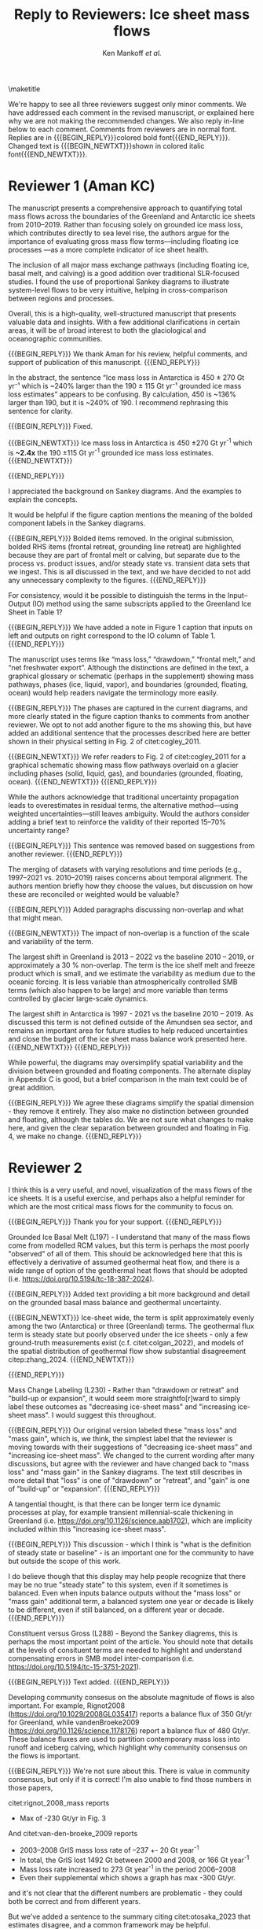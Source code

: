 #+TITLE: Reply to Reviewers: Ice sheet mass flows
#+AUTHOR: Ken Mankoff /et al./
#+EMAIL:
#+DATE:
#+DESCRIPTION:
#+KEYWORDS:
#+OPTIONS:   H:4 num:4 toc:nil \n:nil ::t |:t ^:{} -:t f:t *:t <:t
#+EXCLUDE_TAGS: noexport
#+ARCHIVE: ::* Archive

#+MACRO: BEGIN_REPLY @@latex:{\bfseries\color{brown}@@ @@odt:<text:span text:style-name="Bold">@@
#+MACRO: END_REPLY @@latex:}@@ @@odt:</text:span>@@

#+MACRO: BEGIN_NEWTXT @@latex:{\it\color{brown}@@
#+MACRO: END_NEWTXT @@latex:}@@

\maketitle

We're happy to see all three reviewers suggest only minor comments. We have addressed each comment in the revised manuscript, or explained here why we are not making the recommended changes. We also reply in-line below to each comment. Comments from reviewers are in normal font. Replies are in {{{BEGIN_REPLY}}}colored bold font{{{END_REPLY}}}. Changed text is {{{BEGIN_NEWTXT}}}shown in colored italic font{{{END_NEWTXT}}}.

\tableofcontents

* Reviewer 1 (Aman KC)

The manuscript presents a comprehensive approach to quantifying total mass flows across the boundaries of the Greenland and Antarctic ice sheets from 2010–2019. Rather than focusing solely on grounded ice mass loss, which contributes directly to sea level rise, the authors argue for the importance of evaluating gross mass flow terms—including floating ice processes —as a more complete indicator of ice sheet health.

The inclusion of all major mass exchange pathways (including floating ice, basal melt, and calving) is a good addition over traditional SLR-focused studies. I found the use of proportional Sankey diagrams to illustrate system-level flows to be very intuitive, helping in cross-comparison between regions and processes.

Overall, this is a high-quality, well-structured manuscript that presents valuable data and insights. With a few additional clarifications in certain areas, it will be of broad interest to both the glaciological and oceanographic communities.

{{{BEGIN_REPLY}}}
We thank Aman for his review, helpful comments, and support of publication of this manuscript.
{{{END_REPLY}}}

In the abstract, the sentence “Ice mass loss in Antarctica is 450 ± 270 Gt yr⁻¹ which is ~240% larger than the 190 ± 115 Gt yr⁻¹ grounded ice mass loss estimates” appears to be confusing. By calculation, 450 is ~136% larger than 190, but it is ~240% of 190. I recommend rephrasing this sentence for clarity.

{{{BEGIN_REPLY}}}
Fixed.

{{{BEGIN_NEWTXT}}}
Ice mass loss in Antarctica is 450 \pm270 Gt yr^{-1} which is *~2.4x* the 190 \pm115 Gt yr^{-1} grounded ice mass loss estimates.
{{{END_NEWTXT}}}

{{{END_REPLY}}}

I appreciated the background on Sankey diagrams. And the examples to explain the concepts.

It would be helpful if the figure caption mentions the meaning of the bolded component labels in the Sankey diagrams.

{{{BEGIN_REPLY}}}
Bolded items removed. In the original submission, bolded RHS items (frontal retreat, grounding line retreat) are highlighted because they are part of frontal melt or calving, but separate due to the process vs. product issues, and/or steady state vs. transient data sets that we ingest. This is all discussed in the text, and we have decided to not add any unnecessary complexity to the figures.
{{{END_REPLY}}}

For consistency, would it be possible to distinguish the terms in the Input–Output (IO) method using the same subscripts applied to the Greenland Ice Sheet in Table 1?

{{{BEGIN_REPLY}}}
We have added a note in Figure 1 caption that inputs on left and outputs on right correspond to the IO column of Table 1.
{{{END_REPLY}}}

The manuscript uses terms like “mass loss,” “drawdown,” “frontal melt,” and “net freshwater export”. Although the distinctions are defined in the text, a graphical glossary or schematic (perhaps in the supplement) showing mass pathways, phases (ice, liquid, vapor), and boundaries (grounded, floating, ocean) would help readers navigate the terminology more easily.

{{{BEGIN_REPLY}}}
The phases are captured in the current diagrams, and more clearly stated in the figure caption thanks to comments from another reviewer. We opt to not add another figure to the ms showing this, but have added an additional sentence that the processes described here are better shown in their physical setting in Fig. 2 of citet:cogley_2011.

{{{BEGIN_NEWTXT}}}
We refer readers to Fig. 2 of citet:cogley_2011 for a graphical schematic showing mass flow pathways overlaid on a glacier including phases (solid, liquid, gas), and boundaries (grounded, floating, ocean).
{{{END_NEWTXT}}}
{{{END_REPLY}}}

While the authors acknowledge that traditional uncertainty propagation leads to overestimates in residual terms, the alternative method—using weighted uncertainties—still leaves ambiguity. Would the authors consider adding a brief text to reinforce the validity of their reported 15–70% uncertainty range?

{{{BEGIN_REPLY}}}
This sentence was removed based on suggestions from another reviewer.
{{{END_REPLY}}}

The merging of datasets with varying resolutions and time periods (e.g., 1997–2021 vs. 2010–2019) raises concerns about temporal alignment. The authors mention briefly how they choose the values, but discussion on how these are reconciled or weighted would be valuable?

{{{BEGIN_REPLY}}}
Added paragraphs discussing non-overlap and what that might mean.

{{{BEGIN_NEWTXT}}}
The impact of non-overlap is a function of the scale and variability of the term.

The largest shift in Greenland is 2013 -- 2022 vs the baseline 2010 -- 2019, or approximately a 30 % non-overlap. The term is the ice shelf melt and freeze product which is small, and we estimate the variability as medium due to the oceanic forcing. It is less variable than atmospherically controlled SMB terms (which also happen to be large) and more variable than terms controlled by glacier large-scale dynamics.

The largest shift in Antarctica is 1997 - 2021 vs the baseline 2010 -- 2019. As discussed this term is not defined outside of the Amundsen sea sector, and remains an important area for future studies to help reduced uncertainties and close the budget of the ice sheet mass balance work presented here.
{{{END_NEWTXT}}}
{{{END_REPLY}}}

While powerful, the diagrams may oversimplify spatial variability and the division between grounded and floating components. The alternate display in Appendix C is good, but a brief comparison in the main text could be of great addition.

{{{BEGIN_REPLY}}}
We agree these diagrams simplify the spatial dimension - they remove it entirely. They also make no distinction between grounded and floating, although the tables do. We are not sure what changes to make here, and given the clear separation between grounded and floating in Fig. 4, we make no change.
{{{END_REPLY}}}

* Reviewer 2

I think this is a very useful, and novel, visualization of the mass flows of the ice sheets. It is a useful exercise, and perhaps also a helpful reminder for which are the most critical mass flows for the community to focus on.

{{{BEGIN_REPLY}}}
Thank you for your support.
{{{END_REPLY}}}

Grounded Ice Basal Melt (L197) - I understand that many of the mass flows come from modelled RCM values, but this term is perhaps the most poorly "observed" of all of them. This should be acknowledged here that this is effectively a derivative of assumed geothermal heat flow, and there is a wide range of option of the geothermal heat flows that should be adopted (i.e. https://doi.org/10.5194/tc-18-387-2024).

{{{BEGIN_REPLY}}}
Added text providing a bit more background and detail on the grounded basal mass balance and geothermal uncertainty.

{{{BEGIN_NEWTXT}}}
Ice-sheet wide, the term is split approximately evenly among the two (Antarctica) or three (Greenland) terms. The geothermal flux term is steady state but poorly observed under the ice sheets - only a few ground-truth measurements exist (c.f. citet:colgan_2022), and models of the spatial distribution of geothermal flow show substantial disagreement citep:zhang_2024.
{{{END_NEWTXT}}}

{{{END_REPLY}}}

Mass Change Labeling (L230) - Rather than "drawdown or retreat" and "build-up or expansion", it would seem more straightfo[r]ward to simply label these outcomes as "decreasing ice-sheet mass" and "increasing ice-sheet mass". I would suggest this throughout.

{{{BEGIN_REPLY}}}
Our original version labeled these "mass loss" and "mass gain", which is, we think, the simplest label that the reviewer is moving towards with their suggestions of "decreasing ice-sheet mass" and "increasing ice-sheet mass". We changed to the current wording after many discussions, but agree with the reviewer and have changed back to "mass loss" and "mass gain" in the Sankey diagrams. The text still describes in more detail that "loss" is one of "drawdown" or "retreat", and "gain" is one of "build-up" or "expansion".
{{{END_REPLY}}}

A tangential thought, is that there can be longer term ice dynamic processes at play, for example transient millennial-scale thickening in Greenland (i.e. https://doi.org/10.1126/science.aab1702), which are implicity included within this "increasing ice-sheet mass".

{{{BEGIN_REPLY}}}
This discussion - which I think is "what is the definition of steady state or baseline" - is an important one for the community to have but outside the scope of this work.

I do believe though that this display may help people recognize that there may be no true "steady state" to this system, even if it sometimes is balanced. Even when inputs balance outputs without the "mass loss" or "mass gain" additional term, a balanced system one year or decade is likely to be different, even if still balanced, on a different year or decade.
{{{END_REPLY}}}

Constituent versus Gross (L288) - Beyond the Sankey diagrems, this is perhaps the most important point of the article. You should note that details at the levels of consituent terms are needed to highlight and understand compensating errors in SMB model inter-comparison (i.e. https://doi.org/10.5194/tc-15-3751-2021).

{{{BEGIN_REPLY}}}
Text added.
{{{END_REPLY}}}

Developing community consesus on the absolute magnitude of flows is also important. For example, Rignot2008 (https://doi.org/10.1029/2008GL035417) reports a balance flux of 350 Gt/yr for Greenland, while vandenBroeke2009 (https://doi.org/10.1126/science.1178176) report a balance flux of 480 Gt/yr. These balance fluxes are used to partition contemporary mass loss into runoff and iceberg calving, which highlight why community consensus on the flows is important.

{{{BEGIN_REPLY}}}
We're not sure about this. There is value in community consensus, but only if it is correct! I'm also unable to find those numbers in those papers,

citet:rignot_2008_mass reports
+ Max of -230 Gt/yr in Fig. 3

And citet:van-den-broeke_2009 reports
+ 2003–2008 GrIS mass loss rate of –237 +- 20 Gt year^{-1}
+ In total, the GrIS lost 1492 Gt between 2000 and 2008, or 166 Gt year^{-1}
+ Mass loss rate increased to 273 Gt year^{-1} in the period 2006–2008
+ Even their supplemental which shows a graph has max -300 Gt/yr.

and it's not clear that the different numbers are problematic - they could both be correct and from different years.

But we've added a sentence to the summary citing citet:otosaka_2023 that estimates disagree, and a common framework may be helpful.

{{{BEGIN_NEWTXT}}}
Previous estimates of mass loss for Greenland and Antarctica show a range of values citep:otosaka_2023, highlighting the need for improved estimates and a common framework for accounting of ice sheet mass balance. The work presented here offers one such framework that could be adopted by the community for future balance estimates.
{{{END_NEWTXT}}}

{{{END_REPLY}}}

Anomalies in Flows (L318) - It would be desirable to consider showing the Sankeys for high and low mass balance years for Greenland, for example, to perhaps demonstrate how the Sankeys can plainly visualize anomalies in different mass flows in different years.

{{{BEGIN_REPLY}}}
We hope that others will use these diagrams for this in future works. We are already working on a Greenland time series to highlight this. We will not include it in this manuscript. If the reviewer is curious to see some early exploration in this area (decadal, seasonal, etc.), our public discussion occurred at https://github.com/mankoff/sankey/issues/16
{{{END_REPLY}}}

** Minor comments

Authors - I presume that Alex Gardner has contributed substantially to this article, as he appears twice in the author list!

{{{BEGIN_REPLY}}}
Fixed.
{{{END_REPLY}}}

L25 - ...including floating ice, is a...

{{{BEGIN_REPLY}}}
Fixed.
{{{END_REPLY}}}

L58 - Many ice sheet folks would disagree with altimetry being characterized as "O(10) km" resolution. There are clearly many products now available at 1000 m resolution (or better!) at ice-sheet scale.

{{{BEGIN_REPLY}}}
Fixed.
{{{END_REPLY}}}

L75 - Here and throughout, "relationships" between animate objects, but "relations" between inanimate objects (incl. mass flows).

{{{BEGIN_REPLY}}}
Fixed.
{{{END_REPLY}}}

L114/128 - "RCM" has not just been introduced, and probably should not until the methods section.

{{{BEGIN_REPLY}}}
RCM is defined at line 64
{{{END_REPLY}}}

In the first L114 instance, for example, it should be "...leaving the ice sheet." if you are introducing processes.

{{{BEGIN_REPLY}}}
We changed the use at L114 from "leaves the RCM" to "leaves the ice sheet" as suggested.
{{{END_REPLY}}}

L124 - You should, for consistency, also state the ice sheet density you are assuming for converting volume changes to water mass flow.

{{{BEGIN_REPLY}}}
For consistency we have removed mention of volume flow rates, because we only report mass flow rates here (even though the two are the same value). The data we ingest report values in mass dimensions and units (even if using the 'volume method'), and the upstream products likely use complicated and multiple values for converting volume to mass - for example, firn models with varying density. We feel that addressing this is out of scope, given that we do not do any of these calculations or conversions here.
{{{END_REPLY}}}

L246 - It is odd to see GMB uncertainties expressed in %. There should perhaps be a sentence introducing GMB uncertainties in their native Gt/yr and then converting this into percentages of the mass flow.

{{{BEGIN_REPLY}}}
We have removed this sentence and here just refer readers to Table 4 which has uncertainty in both Gt yr^{-1} and %.
{{{END_REPLY}}}

L266 - Extra space before the period.

{{{BEGIN_REPLY}}}
Fixed.
{{{END_REPLY}}}

L299 - Perhaps "ignored" is better than "removed"

{{{BEGIN_REPLY}}}
Perhaps. I'll leave it and let an editor weigh in if they have an opinion. I think this is a frame-of-reference issue. The information is both ignored and removed by the people combining the terms and not reporting constituent terms. The information has been removed for downstream users. I think I'm usually thinking of the latter: Known or unknown future users of a product who no longer have access to relevant information because it was removed.
{{{END_REPLY}}}

Figure 1 - Caption should specify "grey is solid phase, blue is liquid phase, and yellow is gas phase" (i.e. "solid phase" instead of "ice" -- or make the other phases "water" and "water vapor" for consistency across phases). 

{{{BEGIN_REPLY}}}
Done.
{{{END_REPLY}}}

I wonder if the "drawdown or retreat" arrow should be black, rather than colored?

{{{BEGIN_REPLY}}}
This is of primary interest to a lot of people, so we choose to keep it highlighted red if loss, black if gain.
{{{END_REPLY}}}

Figure 2 - Blue, not black, outline on the Frontal retreat flux (also in Figure 1).

{{{BEGIN_REPLY}}}
Fixed. The Frontal Retreat was both bolded and blue outline because it is different. It is the transient term portion of discharge (split into calving frontal melt) and it is both a solid process (calving) and a melt process (frontal melt), hence the gray interior and blue outline. Making it gray interior / black outline removes the liquid component. Ideally this would be a gray/blue hatched interior, but this level of detail is beyond my \latex TikZ skills, so we will make it gray/black and add a note in the text.
{{{END_REPLY}}}

Figure 4 - It would seem preferrable to use the same figure format (i.e. colors and arrows) for this figure as the preceeding figures, even if you must note that the arrow scales are different between figures.

{{{BEGIN_REPLY}}}
We agree, but this is an entirely different software tool to generate this figure, and a non-trivial effort to make them visually identical. We will defer to the editorial team, and make the changes if the editor requests it, and/or support the Journal of Glaciology graphics team if this falls under their purview.
{{{END_REPLY}}}

* Reviewer 3

** Summary

The authors present Greenland and Antarctic mass changes as freshwater mass flow rates, quantifying mass changes of both grounded and floating ice, as well as the constituent inputs and outputs, for the time period 2010-2019. Mass flow is represented visually using Sankey diagrams for both Greenland and Antarctica. This approach is a valuable addition to estimates of ice sheet mass balance, which is typically reported only as a single value or a time series, as it allows for a more comprehensive understanding of ice sheet health and freshwater discharge to the ocean. A limitation of the approach, however, is that it relies on data products and model outputs with various degrees of uncertainty and different temporal resolutions. Though this method requires estimates and simplifications, the reasoning behind these is generally explained in the manuscript, and weaknesses are acknowledged. The manuscript is well-written and is worthy of publication with only minor edits.

{{{BEGIN_REPLY}}}
We thank the reviewer for their support.
{{{END_REPLY}}}

** General Comments

How could this approach be used to show changes in mass flow through time? As it is, we just see an average of all the changes over roughly a decade. I imagine it could be difficult to improve the temporal resolution using data from so many different sources and models, but is there a way to present these data as some sort of time series? This is not required for the current manuscript, just something to think about if advocating for other researchers to consider this approach when reporting mass balance.

{{{BEGIN_REPLY}}}
Changes through time will be shown in a future ms, but if the reviewer would like to see some thoughts on this the discussion happened in public here: https://github.com/mankoff/sankey/issues/16. The current best method we have come up with to show a times series is using a multi-panel plot.

If all inputs were times series, it would be easy to make figures for any time span. This is generally the case in Greenland with a more mature and operational data product ecosystem. In Antarctica, there are fewer products and of those, more have been reported as decadal average rather than time series.
{{{END_REPLY}}}

The Sankey diagrams are an interesting way to show the components of mass change/flow, though it is a bit counterintuitive that mass loss is a balancing input and mass gain is a balancing output. It just took a minute of thinking to understand why this is.

{{{BEGIN_REPLY}}}
We agree. We hope the text explanation of why mass loss is an input and mass gain is an output helped reduce the thinking time. This is one reason we ended up using "drawdown or retreat" instead of "mass loss". But that word choice may not have helped and due to comments from another reviewer we have returned to "mass loss" as an input.
{{{END_REPLY}}}

** Specific Comments

Line 108: I was surprised to see that the estimates of mass flow include peripheral glaciers – so it is not just the ice sheets as I assumed from the title. Why did you decide to include peripheral glaciers?

{{{BEGIN_REPLY}}}
In Antarctica it is not easy to remove peripheral glaciers. And once we started including floating ice, the focus moves away from the traditional 'grounded ice sheet' to a more holistic view of 'regional ice sheet health' in which case including all of the ice made sense to us. There was some minor internal disagreement on this choice. We leave the title, but add mention of peripheral glaciers in the abstract and elsewhere, and have added a section to Methods describing this decision.

{{{BEGIN_NEWTXT}}}
In Antarctica it is not easy to define or remove peripheral glaciers. We are also including floating ice, which is moves the focus away from the traditional assessments of `grounded ice sheet' to a more holistic view of `regional ice sheet health'. It naturally followed to include peripheral glaciers in Greenland too.
{{{END_NEWTXT}}}

{{{END_REPLY}}}

Lines 147-151: Some of these values seem somewhat arbitrary. How did you decide to increase the estimate of losses from 17 Gt per year to 20 Gt per year? (After reading about rounding later in the manuscript, I’m guessing this was just part of rounding?)

{{{BEGIN_REPLY}}}
We agree some values are somewhat arbitrary. We believe that many values are somewhat arbitrary in other works too, both those ingested here and those not ingested but treated elsewhere as a reference value. We believe the community would do better to more clearly acknowledge arbitrary decisions in all works.

To your specific question about rounding from 17 to 20: This was done prior to the tabular rounding to take into account the specific text from citet:kochtitzky_2023 who write, "Because our fluxgates were typically located tens to hundreds of meters lower than those in the similar studies (King et al., 2018; Mankoff et al., 2020), the melt correction for these studies would be higher than values presented herein, although it is beyond the scope of the current study to determine what those values would be". which is why we believe using the citet:kochtitzky_2023 value of 17 Gt yr^{-1} is too low.

We have added text describing this in more detail.

{{{BEGIN_NEWTXT}}}
The elevation of flux gates used by Mankoff citet:mankoff_2020_solid were typically located tens to hundreds of meters higher (and therefore further from the calving front) than the flux gates used by citet:kochtitzky_2023. We estimate an average of ~3 Gt yr^{-1} are lost to surface melt while the ice transits this region. When estimating discharge from the perimeter of the ice sheet, we therefore subtract 20 Gt/yr from the more inland observations by citet:mankoff_2020_solid [...]
{{{END_NEWTXT}}}

{{{END_REPLY}}}

Line 154: Not all glaciers in Greenland calve at the grounding line – some have floating fronts (seasonally or year-round), even if not typically considered to have an ice shelf (e.g., Jakobshavn, Helheim).

{{{BEGIN_REPLY}}}
Fixed. Text adjusted.
{{{END_REPLY}}}

Lines 260-263 – Rounding: What is the reasoning for this rounding? Just because there is so much uncertainty inherent in the data and methods?

{{{BEGIN_REPLY}}}
Correct. Added a clarification.

{{{BEGIN_NEWTXT}}}
In Table 2 we round to the nearest whole number, except values between 0 and 0.5 which are rounded up to 1. Everywhere else values are rounded to the nearest 5, except values between 0 and 2.5 which are rounded up to 5. We choose to round because because sub-decimal precision of terms presented here seems unlikely to be correct, even if it is correct it is not relevant to results, and for aesthetic reasons.
{{{END_NEWTXT}}}

{{{END_REPLY}}}

Line 412: But is it really “total ice sheet mass change,” or does it also include the peripheral glaciers?

{{{BEGIN_REPLY}}}
Plus peripheral. Text adjusted.
{{{END_REPLY}}}

** Technical Corrections/Questions

Line 25: I think the comma should be after ice instead of after floating, to read “net freshwater volume flow rate across ice sheet boundaries, including floating ice, is a better metric of ice sheet health”

{{{BEGIN_REPLY}}}
Fixed.
{{{END_REPLY}}}

Lines 55 and 58: What do O(100) and O(10) mean?

{{{BEGIN_REPLY}}}
We apologize for the somewhat esoteric notation. In computer science Big-O notation represents the approximate runtime of a function. We used it here as a short-hand for order-of-magnitude. We have replaced it with \sim.
{{{END_REPLY}}}

Lines 220-222: I got lost in this very long sentence. Consider splitting into two sentences.

{{{BEGIN_REPLY}}}
Rewritten.
{{{END_REPLY}}}

Line 235: Should “combine” be “combined” here?

{{{BEGIN_REPLY}}}
Fixed.
{{{END_REPLY}}}

Line 239: I believe this should read: “For derived mass loss and mass gain, traditional uncertainty propagation…”

{{{BEGIN_REPLY}}}
Fixed.
{{{END_REPLY}}}

Lines 261-262: This doesn’t make sense – “In Table 2 we round to 1, with the exception of values less than 0.5 and greater than 0 which are rounded to 1.” I think you mean “In Table 2 we round to the nearest whole number…”?

{{{BEGIN_REPLY}}}
Fixed.
{{{END_REPLY}}}

Line 262: “value” should be “values”

{{{BEGIN_REPLY}}}
Fixed.
{{{END_REPLY}}}

* References
:PROPERTIES:
:clearpage: t
:END:

\printbibliography[heading=none]

* LaTeX Header 						      :ignore:
#+LaTeX_CLASS_OPTIONS: [article,a4paper,times,12pt]

#+BEGIN_SRC elisp :exports none
(org-add-link-type
 "citet"  (lambda (key) (kdm/org-pdf-open key))
 (lambda (path desc format)
   (cond
    ((eq format 'latex) (format "\\cite{%s}" path))
    ((eq format 'ascii) (format "%s" desc))
    )))
(org-add-link-type
 "citep"  (lambda (key) (kdm/org-pdf-open key))
 (lambda (path desc format)
   (cond
    ((eq format 'latex) (format "\\citep{%s}" path))
    ((eq format 'ascii) (format "%s" desc))
    )))

(setq-local org-latex-title-command "")
#+END_SRC

#+RESULTS:

** References                                             :ignore:

#+LATEX_HEADER_EXTRA:%\usepackage[bibstyle=authoryear,firstinits=true,maxbibnames=99]{biblatex}
#+LATEX_HEADER_EXTRA: \usepackage[hyperref=true,
#+LATEX_HEADER_EXTRA:             %sorting=none, 
#+LATEX_HEADER_EXTRA:             sorting=nyt,
#+LATEX_HEADER_EXTRA:             %style=numeric, 
#+LATEX_HEADER_EXTRA:             style=authoryear,
#+LATEX_HEADER_EXTRA:             %defernumbers=true, 
#+LATEX_HEADER_EXTRA:             firstinits=true, 
#+LATEX_HEADER_EXTRA:             uniquename=false,
#+LATEX_HEADER_EXTRA:             uniquelist=false,
#+LATEX_HEADER_EXTRA:             %uniquelist=minyear,
#+LATEX_HEADER_EXTRA:             maxnames=99, 
#+LATEX_HEADER_EXTRA:             maxcitenames=1]{biblatex}
# # #+LATEX_HEADER_EXTRA:\addbibresource{Library.bib,/Users/mankoff/Dropbox/Backup/Library.bib}
#+LATEX_HEADER_EXTRA:\addbibresource{/home/kdm/Documents/Papers/library.bib}
#+LATEX_HEADER_EXTRA:\addbibresource{../library.bib}
#+LATEX_HEADER_EXTRA: \renewbibmacro{in:}{}

# biber <texfile><.NOEXT> --output_format bibtex

# http://tex.stackexchange.com/a/5779/360
#+LATEX_HEADER_EXTRA: % Don't print URL if DOI field exists
#+LATEX_HEADER_EXTRA: \DeclareFieldFormat{url}{%
#+LATEX_HEADER_EXTRA:   \iffieldundef{doi}{%
#+LATEX_HEADER_EXTRA:     \mkbibacro{URL}\addcolon\space\url{#1}%
#+LATEX_HEADER_EXTRA:   }{%
#+LATEX_HEADER_EXTRA:   }%
#+LATEX_HEADER_EXTRA: }
#+LATEX_HEADER_EXTRA: % Don't print URL if DOI field exists
#+LATEX_HEADER_EXTRA: \DeclareFieldFormat{urldate}{%
#+LATEX_HEADER_EXTRA:   \iffieldundef{doi}{%
#+LATEX_HEADER_EXTRA:     \mkbibparens{\bibstring{urlseen}\space#1}%
#+LATEX_HEADER_EXTRA:   }{%
#+LATEX_HEADER_EXTRA:   }%
#+LATEX_HEADER_EXTRA: }

#+LATEX_HEADER_EXTRA: \renewbibmacro*{journal+issuetitle}{%
#+LATEX_HEADER_EXTRA: \usebibmacro{journal}%
#+LATEX_HEADER_EXTRA: \setunit*{\addspace}%
#+LATEX_HEADER_EXTRA: \iffieldundef{series}
#+LATEX_HEADER_EXTRA: {}
#+LATEX_HEADER_EXTRA: {\newunit
#+LATEX_HEADER_EXTRA: \printfield{series}%
#+LATEX_HEADER_EXTRA: \setunit{\addspace}}%
#+LATEX_HEADER_EXTRA: \usebibmacro{issue+date}%
#+LATEX_HEADER_EXTRA: \setunit{\addcomma\space}%
#+LATEX_HEADER_EXTRA: \usebibmacro{volume+number+eid}%
#+LATEX_HEADER_EXTRA: \setunit{\addcolon\space}%
#+LATEX_HEADER_EXTRA: \usebibmacro{issue}%
#+LATEX_HEADER_EXTRA: \newunit}

#+LATEX_HEADER_EXTRA: \newbibmacro*{issue+date}{%
#+LATEX_HEADER_EXTRA: \iffieldundef{issue}
#+LATEX_HEADER_EXTRA: {. \usebibmacro{date}}
#+LATEX_HEADER_EXTRA: {\printfield{issue}%
#+LATEX_HEADER_EXTRA: \setunit*{\addspace}%
#+LATEX_HEADER_EXTRA: \usebibmacro{date}}%
#+LATEX_HEADER_EXTRA: \newunit}

#+LATEX_HEADER_EXTRA: \renewbibmacro*{volume+number+eid}{%
#+LATEX_HEADER_EXTRA: \printfield{volume}%
#+LATEX_HEADER_EXTRA: \setunit*{\addnbspace}% NEW (optional); there's also #+LATEX_HEADER_EXTRA: \addnbthinspace
#+LATEX_HEADER_EXTRA: \printfield{number}%
#+LATEX_HEADER_EXTRA: \setunit{\addcomma\space}%
#+LATEX_HEADER_EXTRA: \printfield{eid}}
#+LATEX_HEADER_EXTRA: \DeclareFieldFormat[article]{number}{\mkbibparens{#1}}

#+LATEX_HEADER_EXTRA: \DeclareFieldFormat{pages}{#1}

** Page and Fonts                                         :ignore:

#+LATEX_HEADER_EXTRA: \pdfpagewidth 8.5in
#+LATEX_HEADER_EXTRA: \pdfpageheight 11in
#+LATEX_HEADER_EXTRA:  \usepackage{setspace}
#+LATEX_HEADER_EXTRA:  \usepackage{hyperref} % links (citations, references, URLs, etc.)
#+LATEX_HEADER_EXTRA:  \usepackage{fixltx2e} % fix some bugs. Require proper coding of equations...
#+LATEX_HEADER_EXTRA:  \usepackage{enumitem}\setlist{nosep} % shrink space between bullets
#+LATEX_HEADER_EXTRA:  \usepackage{lmodern}  % better i18n Postscript version of Knuth's cm fonts
#+LATEX_HEADER_EXTRA:  \usepackage[final,protrusion=true,expansion=true]{microtype} % nice font tweaks
#+LATEX_HEADER_EXTRA:  \usepackage[small,compact, sf]{titlesec} % reduce space
#+LATEX_HEADER_EXTRA:  \usepackage[margin=1in]{geometry} % set page margins automatically 
#+LATEX_HEADER_EXTRA:  \usepackage[parfill]{parskip}  % paragraphs have vert space not indent
#+LATEX_HEADER_EXTRA:  %\usepackage{paralist} %\begin{compactitem} http://www.howtotex.com/packages/compact-lists-with-paralist
#+LATEX_HEADER_EXTRA:  \usepackage[T1]{fontenc}
#+LATEX_HEADER_EXTRA:  \usepackage[sc]{mathpazo} % Palatino font
#+LATEX_HEADER_EXTRA:  \usepackage{fancyref} % \fref{fig:foo} makes everything pretty...
#+LATEX_HEADER_EXTRA:  \usepackage{flafter} % make sure figures do not appear before their text:    
#+LATEX_HEADER_EXTRA:  \usepackage[all]{hypcap} % links from go to top of table/image, not bottom.
#+LATEX_HEADER_EXTRA:  \usepackage[section]{placeins} % floats get placed in the section
#+LATEX_HEADER_EXTRA:  \usepackage{siunitx}
#+LATEX_HEADER_EXTRA:  \usepackage{commath} % \dif, \od, \pd, \md, etc.
#+LATEX_HEADER_EXTRA:  \usepackage{amsmath} % provides \eqref which adds []'s. 
#+LATEX_HEADER_EXTRA:  %\numberwithin{equation}{section} % reference equations as [3.42] rather than 42.
#+LATEX_HEADER_EXTRA:  \usepackage{amsfonts} % I hear these are also good to load
#+LATEX_HEADER_EXTRA:  \usepackage{amssymb} % I hear these are also good to load
#+LATEX_HEADER_EXTRA:  \usepackage[all]{onlyamsmath} % don't allow $$, eqnarray, etc.
#+LATEX_HEADER_EXTRA:  %\usepackage{tocbibind} % add bib to toc

** Code                                                   :ignore:
# #+LATEX_HEADER_EXTRA:  \usepackage[gobble=auto]{pythontex}
# #+LATEX_HEADER_EXTRA:  \setpythontexworkingdir{./}
# #+LATEX_HEADER_EXTRA:  \usepackage{minted}
# #+LATEX_HEADER_EXTRA:  \usemintedstyle{emacs}
# #+LATEX_HEADER_EXTRA:  \newminted{common-lisp}{fontsize=\footnotesize}
#+LATEX_HEADER_EXTRA: \BeforeBeginEnvironment{minted}{\begin{mdframed}}
#+LATEX_HEADER_EXTRA: \AfterEndEnvironment{minted}{\end{mdframed}}
** Hyperref                                               :ignore:
#+LATEX_HEADER_EXTRA:  %\usepackage{datetime}\renewcommand{\dateseparator}{-}
#+LATEX_HEADER_EXTRA:  \usepackage{xspace} % smart spaces
#+LATEX_HEADER_EXTRA:  \hypersetup{
#+LATEX_HEADER_EXTRA:    colorlinks=false,       % links are colored
#+LATEX_HEADER_EXTRA:    urlcolor=blue,    % color of external links
#+LATEX_HEADER_EXTRA:    linkcolor=blue,   % color of internal links
#+LATEX_HEADER_EXTRA:    citecolor=blue,   % color of links to bibliography
#+LATEX_HEADER_EXTRA:    draft=false, % link even in draft mode
#+LATEX_HEADER_EXTRA:    bookmarksopen=true, % ?
#+LATEX_HEADER_EXTRA:    pdfdisplaydoctitle=true}
#+LATEX_HEADER_EXTRA:  \renewcommand{\textfraction}{0.05}
#+LATEX_HEADER_EXTRA:  \renewcommand{\topfraction}{0.8}
#+LATEX_HEADER_EXTRA:  \renewcommand{\bottomfraction}{0.8}
#+LATEX_HEADER_EXTRA:  \renewcommand{\floatpagefraction}{0.75}

** Figures                                                :ignore:
#+LATEX_HEADER_EXTRA:  \usepackage{pdfpages}
#+LATEX_HEADER_EXTRA:  \usepackage[final]{graphicx} % [final] means show figs in draft mode
#+LATEX_HEADER_EXTRA:  \setkeys{Gin}{draft=false}
#+LATEX_HEADER_EXTRA:  %\usepackage{wrapfig}
#+LATEX_HEADER_EXTRA:  %\usepackage[Export]{adjustbox} % http://latex-alive.tumblr.com/post/81481408449
#+LATEX_HEADER_EXTRA:  %\adjustboxset{max size={\textwidth}{0.7\textheight}}
#+LATEX_HEADER_EXTRA:  \usepackage{mdframed}

** Draft Mode                                             :ignore:
# DRAFT
#+LATEX_HEADER_EXTRA:  \usepackage{ifdraft} % used for conditional stuff
#+LATEX_HEADER_EXTRA:  % \ifdraft{
#+LATEX_HEADER_EXTRA:  %   \usepackage{draftwatermark}
#+LATEX_HEADER_EXTRA:  %   \SetWatermarkText{DRAFT}
#+LATEX_HEADER_EXTRA:  %   \SetWatermarkLightness{0.95}
#+LATEX_HEADER_EXTRA:  %   \SetWatermarkScale{2}}{}
#+LATEX_HEADER_EXTRA:  \ifdraft{\usepackage{lineno}\linenumbers\modulolinenumbers[5]}{}
#+LATEX_HEADER_EXTRA:  \ifdraft{\doublespacing}{}
#+LATEX_HEADER_EXTRA:  %\ifdraft{\usepackage{showlabels}}{}

** Header/Footer                                          :ignore:
# Header/footer
#+LATEX_HEADER_EXTRA:  \usepackage{lastpage} % used in the footer of fancyheader
#+LATEX_HEADER_EXTRA:  \usepackage{fancyhdr}
#+LATEX_HEADER_EXTRA:  \pagestyle{fancyplain}
#+LATEX_HEADER_EXTRA:  \lhead{}\chead{}\rhead{}
#+LATEX_HEADER_EXTRA:  \lfoot{}\cfoot{}\rfoot{}
#+LATEX_HEADER_EXTRA:  \lfoot{K. D. Mankoff} 
#+LATEX_HEADER_EXTRA:  \rfoot{p. \thepage\ of \pageref*{LastPage}} % * means no link
#+LATEX_HEADER_EXTRA:  \ifdraft{\chead{DRAFT -- DO NOT DISTRIBUTE}}{}
#+LATEX_HEADER_EXTRA:  \renewcommand{\headrulewidth}{0.0pt} % no bars but thanks anyway.
#+LATEX_HEADER_EXTRA:  \renewcommand{\footrulewidth}{0.0pt} 
** COMMENT GitInfo                                                :ignore:
# GitInfo
#+LATEX_HEADER_EXTRA: \usepackage[mark,missing={master}]{gitinfo2}
#+LATEX_HEADER_EXTRA: \renewcommand{\gitMark}{\gitBranch\,@\,\gitAbbrevHash{}\gitDirty\,[\gitAuthorDate]}

** Embedded file                                          :ignore:
#+LATEX_HEADER_EXTRA: \usepackage{embedfile}
#+LATEX_HEADER_EXTRA: \embedfile{\jobname.org}

* TODO QC 							   :noexport:

(langtool-check)
(langtool-correct-buffer)
(langtool-check-done)

Export as ASCII, then,

#+BEGIN_SRC emacs-lisp :results none :eval no-export
(setq org-ascii-text-width 80)
(org-ascii-export-to-ascii)
#+END_SRC

#+BEGIN_SRC sh :cmdline "-i" :results output :eval no-export
this='org.txt'
aspell list < $this | sort | uniq
echo "\n"

declare -a cmds=("word_weasel" "word_dupe" "word_passive" "style" "diction -s")
for cmd in "${cmds[@]}"; do
    echo "###\n### $cmd\n###"
    #echo $cmd $this
    ${cmd} ${this}
    echo "\n"
done
#+END_SRC
#+RESULTS:

* LaTeXdiff							   :noexport:

#+BEGIN_SRC sh :results verbatim :results none :eval no-export
cd ..
OLD=ms.10a3fca.tex
NEW=ms.tex
latexdiff $OLD $NEW > diff.tex

# latexdiff --exclude-textcmd=href --exclude-textcmd=hyperref $OLD $NEW > diff.tex

sed s/colorlinks=true/colorlinks=false/ diff.tex > tmp.tex
mv tmp.tex diff.tex
# latexmk diff.tex
#+END_SRC
#+RESULTS:


